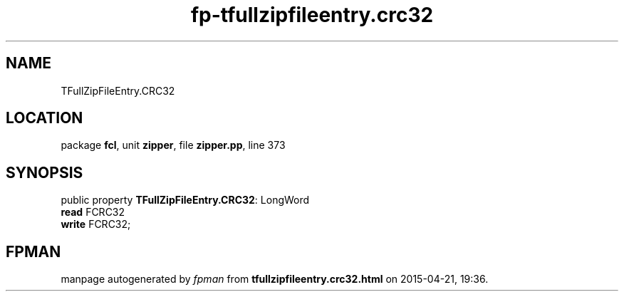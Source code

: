 .\" file autogenerated by fpman
.TH "fp-tfullzipfileentry.crc32" 3 "2014-03-14" "fpman" "Free Pascal Programmer's Manual"
.SH NAME
TFullZipFileEntry.CRC32
.SH LOCATION
package \fBfcl\fR, unit \fBzipper\fR, file \fBzipper.pp\fR, line 373
.SH SYNOPSIS
public property \fBTFullZipFileEntry.CRC32\fR: LongWord
  \fBread\fR FCRC32
  \fBwrite\fR FCRC32;
.SH FPMAN
manpage autogenerated by \fIfpman\fR from \fBtfullzipfileentry.crc32.html\fR on 2015-04-21, 19:36.

